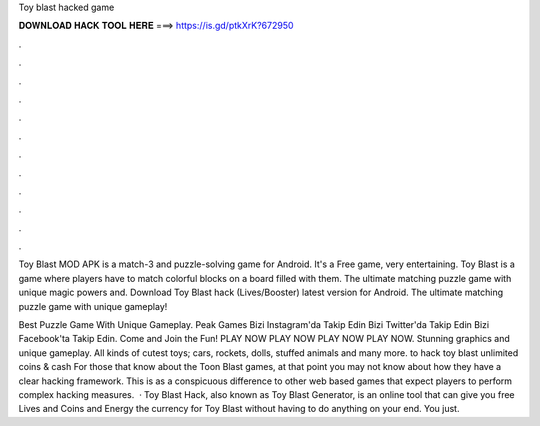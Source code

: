 Toy blast hacked game



𝐃𝐎𝐖𝐍𝐋𝐎𝐀𝐃 𝐇𝐀𝐂𝐊 𝐓𝐎𝐎𝐋 𝐇𝐄𝐑𝐄 ===> https://is.gd/ptkXrK?672950



.



.



.



.



.



.



.



.



.



.



.



.

Toy Blast MOD APK is a match-3 and puzzle-solving game for Android. It's a Free game, very entertaining. Toy Blast is a game where players have to match colorful blocks on a board filled with them. The ultimate matching puzzle game with unique magic powers and. Download Toy Blast hack (Lives/Booster) latest version for Android. The ultimate matching puzzle game with unique gameplay!

Best Puzzle Game With Unique Gameplay. Peak Games Bizi Instagram'da Takip Edin Bizi Twitter'da Takip Edin Bizi Facebook'ta Takip Edin. Come and Join the Fun! PLAY NOW PLAY NOW PLAY NOW PLAY NOW. Stunning graphics and unique gameplay. All kinds of cutest toys; cars, rockets, dolls, stuffed animals and many more. to hack toy blast unlimited coins & cash For those that know about the Toon Blast games, at that point you may not know about how they have a clear hacking framework. This is as a conspicuous difference to other web based games that expect players to perform complex hacking measures.  · Toy Blast Hack, also known as Toy Blast Generator, is an online tool that can give you free Lives and Coins and Energy the currency for Toy Blast without having to do anything on your end. You just.
